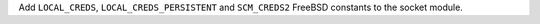 Add ``LOCAL_CREDS``, ``LOCAL_CREDS_PERSISTENT`` and ``SCM_CREDS2`` FreeBSD constants to the socket module.
